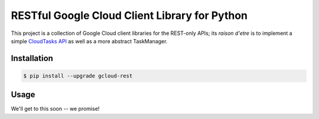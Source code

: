 RESTful Google Cloud Client Library for Python
==============================================

This project is a collection of Google Cloud client libraries for the REST-only
APIs; its *raison d'etre* is to implement a simple `CloudTasks API`_ as well as
a more abstract TaskManager.

|pypi| |circleci| |coverage| |pythons|

Installation
------------

.. code-block:: console

    $ pip install --upgrade gcloud-rest

Usage
-----

We'll get to this soon -- we promise!



.. _CloudTasks API: https://cloud.google.com/cloud-tasks/docs/reference/rest/v2beta2/projects.locations.queues.tasks

.. |pypi| image:: https://img.shields.io/pypi/v/gcloud-rest.svg?style=flat-square
    :alt: Latest PyPI Version
    :target: https://pypi.org/project/gcloud-rest/

.. |circleci| image:: https://img.shields.io/circleci/project/github/talkiq/gcloud-rest/master.svg?style=flat-square
    :alt: CircleCI Test Status
    :target: https://circleci.com/gh/talkiq/gcloud-rest/tree/master

.. |coverage| image:: https://img.shields.io/codecov/c/github/talkiq/gcloud-rest/master.svg?style=flat-square
    :alt: Code Coverage
    :target: https://codecov.io/gh/talkiq/gcloud-rest

.. |pythons| image:: https://img.shields.io/pypi/pyversions/gcloud-rest.svg?style=flat-square
    :alt: Python Version Support
    :target: https://pypi.org/project/gcloud-rest/
